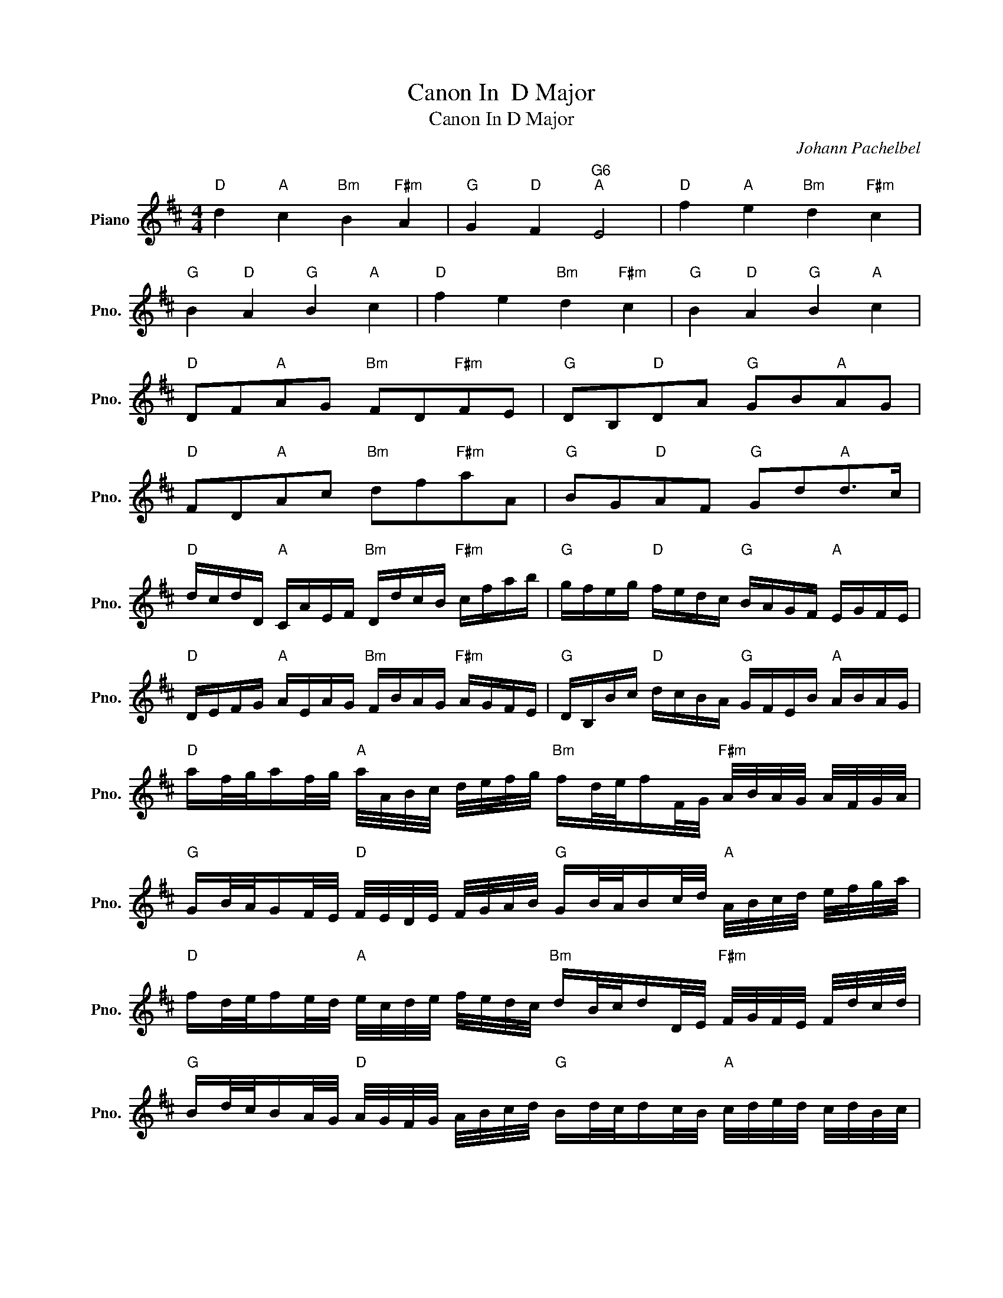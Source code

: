 X:1
T:Canon In  D Major
T:Canon In D Major
C:Johann Pachelbel
Z:All Rights Reserved
L:1/16
M:4/4
K:D
V:1 treble nm="Piano" snm="Pno."
%%MIDI program 0
%%MIDI control 7 100
%%MIDI control 10 64
V:1
"D" d4"A" c4"Bm" B4"F#m" A4 |"G" G4"D" F4"G6""A" E8 |"D" f4"A" e4"Bm" d4"F#m" c4 | %3
"G" B4"D" A4"G" B4"A" c4 |"D" f4 e4"Bm" d4"F#m" c4 |"G" B4"D" A4"G" B4"A" c4 | %6
"D" D2F2"A"A2G2"Bm" F2D2"F#m"F2E2 |"G" D2B,2"D"D2A2"G" G2B2"A"A2G2 | %8
"D" F2D2"A"A2c2"Bm" d2f2"F#m"a2A2 |"G" B2G2"D"A2F2"G" G2d2"A"d2>c2 | %10
"D" dcdD"A" CAEF"Bm" DdcB"F#m" cfab |"G" gfeg"D" fedc"G" BAGF"A" EGFE | %12
"D" DEFG"A" AEAG"Bm" FBAG"F#m" AGFE |"G" DB,Bc"D" dcBA"G" GFEB"A" ABAG | %14
"D" af/g/af/g/"A" a/A/B/c/ d/e/f/g/"Bm" fd/e/fF/G/"F#m" A/B/A/G/ A/F/G/A/ | %15
"G" GB/A/GF/E/"D" F/E/D/E/ F/G/A/B/"G" GB/A/Bc/d/"A" A/B/c/d/ e/f/g/a/ | %16
"D" fd/e/fe/d/"A" e/c/d/e/ f/e/d/c/"Bm" dB/c/dD/E/"F#m" F/G/F/E/ F/d/c/d/ | %17
"G" Bd/c/BA/G/"D" A/G/F/G/ A/B/c/d/"G" Bd/c/dc/B/"A" c/d/e/d/ c/d/B/c/ | %18
"D" fFGF"A" Eefe"Bm" dFDB"Fm" AA,G,A, |"G" B,BcB"D" AA,G,A,"G" B,BAB"A" cCB,C | %20
"D" Dded"A" cCDC"Bm" B,BAB"F#m" cfab |"G" gfeg"D" fedc"G" BAGd2<"A"d2c |"D" d16 |] %23

